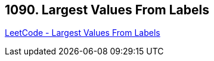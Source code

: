 == 1090. Largest Values From Labels

https://leetcode.com/problems/largest-values-from-labels/[LeetCode - Largest Values From Labels]

